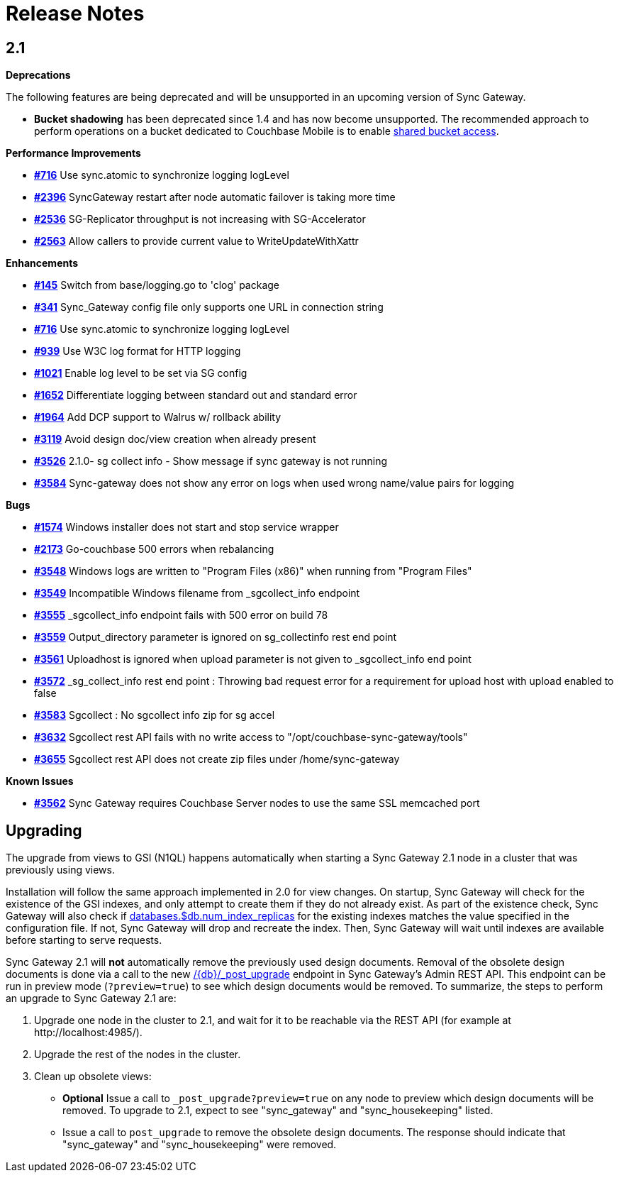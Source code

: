 = Release Notes
:url-issues-sync: https://github.com/couchbase/sync_gateway/issues

== 2.1

*Deprecations*

The following features are being deprecated and will be unsupported in an upcoming version of Sync Gateway.

* *Bucket shadowing* has been deprecated since 1.4 and has now become unsupported.
The recommended approach to perform operations on a bucket dedicated to Couchbase Mobile is to enable xref:shared-bucket-access.adoc[shared bucket access].

*Performance Improvements*

- {url-issues-sync}/716[*#716*] Use sync.atomic to synchronize logging logLevel
- {url-issues-sync}/2396[*#2396*] SyncGateway restart after node automatic failover is taking more time
- {url-issues-sync}/2536[*#2536*] SG-Replicator throughput is not increasing with SG-Accelerator
- {url-issues-sync}/2563[*#2563*] Allow callers to provide current value to WriteUpdateWithXattr

*Enhancements*

- {url-issues-sync}/145[*#145*] Switch from base/logging.go to 'clog' package
- {url-issues-sync}/341[*#341*] Sync_Gateway config file only supports one URL in connection string
- {url-issues-sync}/716[*#716*] Use sync.atomic to synchronize logging logLevel
- {url-issues-sync}/939[*#939*] Use W3C log format for HTTP logging
- {url-issues-sync}/1021[*#1021*] Enable log level to be set via SG config
- {url-issues-sync}/1652[*#1652*] Differentiate logging between standard out and standard error
- {url-issues-sync}/1964[*#1964*] Add DCP support to Walrus w/ rollback ability
- {url-issues-sync}/3119[*#3119*] Avoid design doc/view creation when already present
- {url-issues-sync}/3526[*#3526*] 2.1.0- sg collect info - Show message if sync gateway is not running
- {url-issues-sync}/3584[*#3584*] Sync-gateway does not show any error on logs when used wrong name/value pairs for logging

*Bugs*

- {url-issues-sync}/1574[*#1574*] Windows installer does not start and stop service wrapper
- {url-issues-sync}/2173[*#2173*] Go-couchbase 500 errors when rebalancing
- {url-issues-sync}/3548[*#3548*] Windows logs are written to "Program Files (x86)" when running from "Program Files"
- {url-issues-sync}/3549[*#3549*] Incompatible Windows filename from _sgcollect_info endpoint
- {url-issues-sync}/3555[*#3555*] _sgcollect_info endpoint fails with 500 error on build 78
- {url-issues-sync}/3559[*#3559*] Output_directory parameter is ignored on sg_collectinfo rest end point
- {url-issues-sync}/3561[*#3561*] Uploadhost is ignored when upload parameter is not given to _sgcollect_info end point
- {url-issues-sync}/3572[*#3572*] _sg_collect_info rest end point : Throwing bad request error for a requirement for upload host with upload enabled to false
- {url-issues-sync}/3583[*#3583*] Sgcollect : No sgcollect info zip for sg accel
- {url-issues-sync}/3632[*#3632*] Sgcollect rest API fails with no write access to "/opt/couchbase-sync-gateway/tools"
- {url-issues-sync}/3655[*#3655*] Sgcollect rest API does not create zip files under /home/sync-gateway

*Known Issues*

- {url-issues-sync}/3562[*#3562*] Sync Gateway requires Couchbase Server nodes to use the same SSL memcached port

== Upgrading

The upgrade from views to GSI (N1QL) happens automatically when starting a Sync Gateway 2.1 node in a cluster that was previously using views.

Installation will follow the same approach implemented in 2.0 for view changes.
On startup, Sync Gateway will check for the existence of the GSI indexes, and only attempt to create them if they do not already exist.
As part of the existence check, Sync Gateway will also check if xref:config-properties.adoc#databases-foo_db-num_index_replicas[databases.$db.num_index_replicas] for the existing indexes matches the value specified in the configuration file.
If not, Sync Gateway will drop and recreate the index.
Then, Sync Gateway will wait until indexes are available before starting to serve requests.

Sync Gateway 2.1 will *not* automatically remove the previously used design documents.
Removal of the obsolete design documents is done via a call to the new xref:admin-rest-api.adoc#/server/post\__post_upgrade[+/{db}/_post_upgrade+] endpoint in Sync Gateway`'s Admin REST API.
This endpoint can be run in preview mode (`?preview=true`) to see which design documents would be removed.
To summarize, the steps to perform an upgrade to Sync Gateway 2.1 are:

. Upgrade one node in the cluster to 2.1, and wait for it to be reachable via the REST API (for example at \http://localhost:4985/).
. Upgrade the rest of the nodes in the cluster.
. Clean up obsolete views:
** *Optional* Issue a call to `_post_upgrade?preview=true` on any node to preview which design documents will be removed.
To upgrade to 2.1, expect to see "sync_gateway" and "sync_housekeeping" listed.
** Issue a call to `post_upgrade` to remove the obsolete design documents.
The response should indicate that "sync_gateway" and "sync_housekeeping" were removed.
